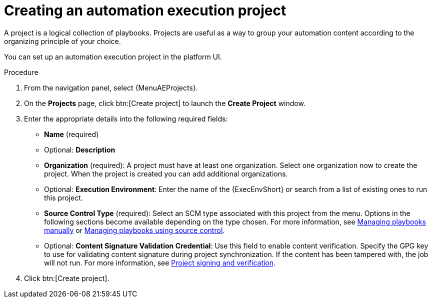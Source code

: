 :_mod-docs-content-type: PROCEDURE

[id="proc-gs-auto-dev-create-automation-execution-proj"]

= Creating an automation execution project

A project is a logical collection of playbooks. 
Projects are useful as a way to group your automation content according to the organizing principle of your choice. 

You can set up an automation execution project in the platform UI. 

.Procedure

. From the navigation panel, select {MenuAEProjects}.
. On the *Projects* page, click btn:[Create project] to launch the *Create Project* window.
. Enter the appropriate details into the following required fields:

* *Name* (required)
* Optional: *Description*
* *Organization* (required): A project must have at least one organization. Select one organization now to create the project. When the project is created you can add additional organizations.
* Optional: *Execution Environment*: Enter the name of the {ExecEnvShort} or search from a list of existing ones to run this project.
* *Source Control Type* (required): Select an SCM type associated with this project from the menu.
Options in the following sections become available depending on the type chosen.
For more information, see link:{URLControllerUserGuide}/controller-projects#proc-controller-adding-a-project[Managing playbooks manually] or link:{URLControllerUserGuide}/controller-projects#ref-projects-manage-playbooks-with-source-control[Managing playbooks using source control].
* Optional: *Content Signature Validation Credential*: Use this field to enable content verification.
Specify the GPG key to use for validating content signature during project synchronization.
If the content has been tampered with, the job will not run.
For more information, see link:{URLControllerUserGuide}/assembly-controller-project-signing[Project signing and verification].
+
. Click btn:[Create project].

